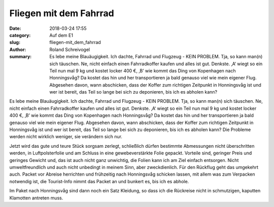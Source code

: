 Fliegen mit dem Fahrrad 
=======================

:date: 2018-03-24 17:55
:category: Auf dem E1
:slug: fliegen-mit_dem_fahrrad
:author: Roland Schreivogel
:summary: Es lebe meine Blauäugigkeit. Ich dachte, Fahrrad und Flugzeug - KEIN PROBLEM. Tja, so kann man(n) sich täuschen. Ne, nicht einfach einen Fahrradkoffer kaufen und alles ist gut. Denkste. ‚A‘ wiegt so ein Teil nun mal 9 kg und kostet locker 400 €, ‚B’ wie kommt das Ding von Kopenhagen nach Honningsvåg? Da kostet das hin und her transportieren ja bald genauso viel wie mein eigener Flug. Abgesehen davon, wann abschicken, dass der Koffer zum richtigen Zeitpunkt in Honningsvåg ist und wer ist bereit, das Teil so lange bei sich zu deponieren, bis ich es abholen kann? 

Es lebe meine Blauäugigkeit. Ich dachte, Fahrrad und Flugzeug - KEIN PROBLEM. Tja, so kann man(n) sich täuschen. Ne, nicht einfach einen Fahrradkoffer kaufen und alles ist gut. Denkste. ‚A‘ wiegt so ein Teil nun mal 9 kg und kostet locker 400 €, ‚B’ wie kommt das Ding von Kopenhagen nach Honningsvåg? Da kostet das hin und her transportieren ja bald genauso viel wie mein eigener Flug. Abgesehen davon, wann abschicken, dass der Koffer zum richtigen Zeitpunkt in Honningsvåg ist und wer ist bereit, das Teil so lange bei sich zu deponieren, bis ich es abholen kann? 
Die Probleme werden nicht wirklich weniger, sie verändern sich nur.

Jetzt wird das gute und teure Stück sorgsam zerlegt, schließlich dürfen bestimmte Abmessungen nicht überschritten werden, in Luftpolsterfolie und am Schluss in eine gewebeverstärkte Folie gepackt. Vorteile sind, geringer Preis und geringes Gewicht und, das ist auch nicht ganz unwichtig, die Folien kann ich am Ziel einfach entsorgen. Nicht umweltfreundlich und auch nicht unbedingt in meinem Sinn, aber zweckdienlich. 
Für den Rückflug geht das umgekehrt auch. Packet vor Abreise herrichten und frühzeitig nach Honningsvåg schicken lassen, mit allem was zum Verpacken notwendig ist, die Tourist-Info nimmt das Packet an und bunkert es, bis ich es abhole. 

Im Paket nach Honningsvåg sind dann noch ein Satz Kleidung, so dass ich die Rückreise nicht in schmutzigen, kaputten Klamotten antreten muss.
